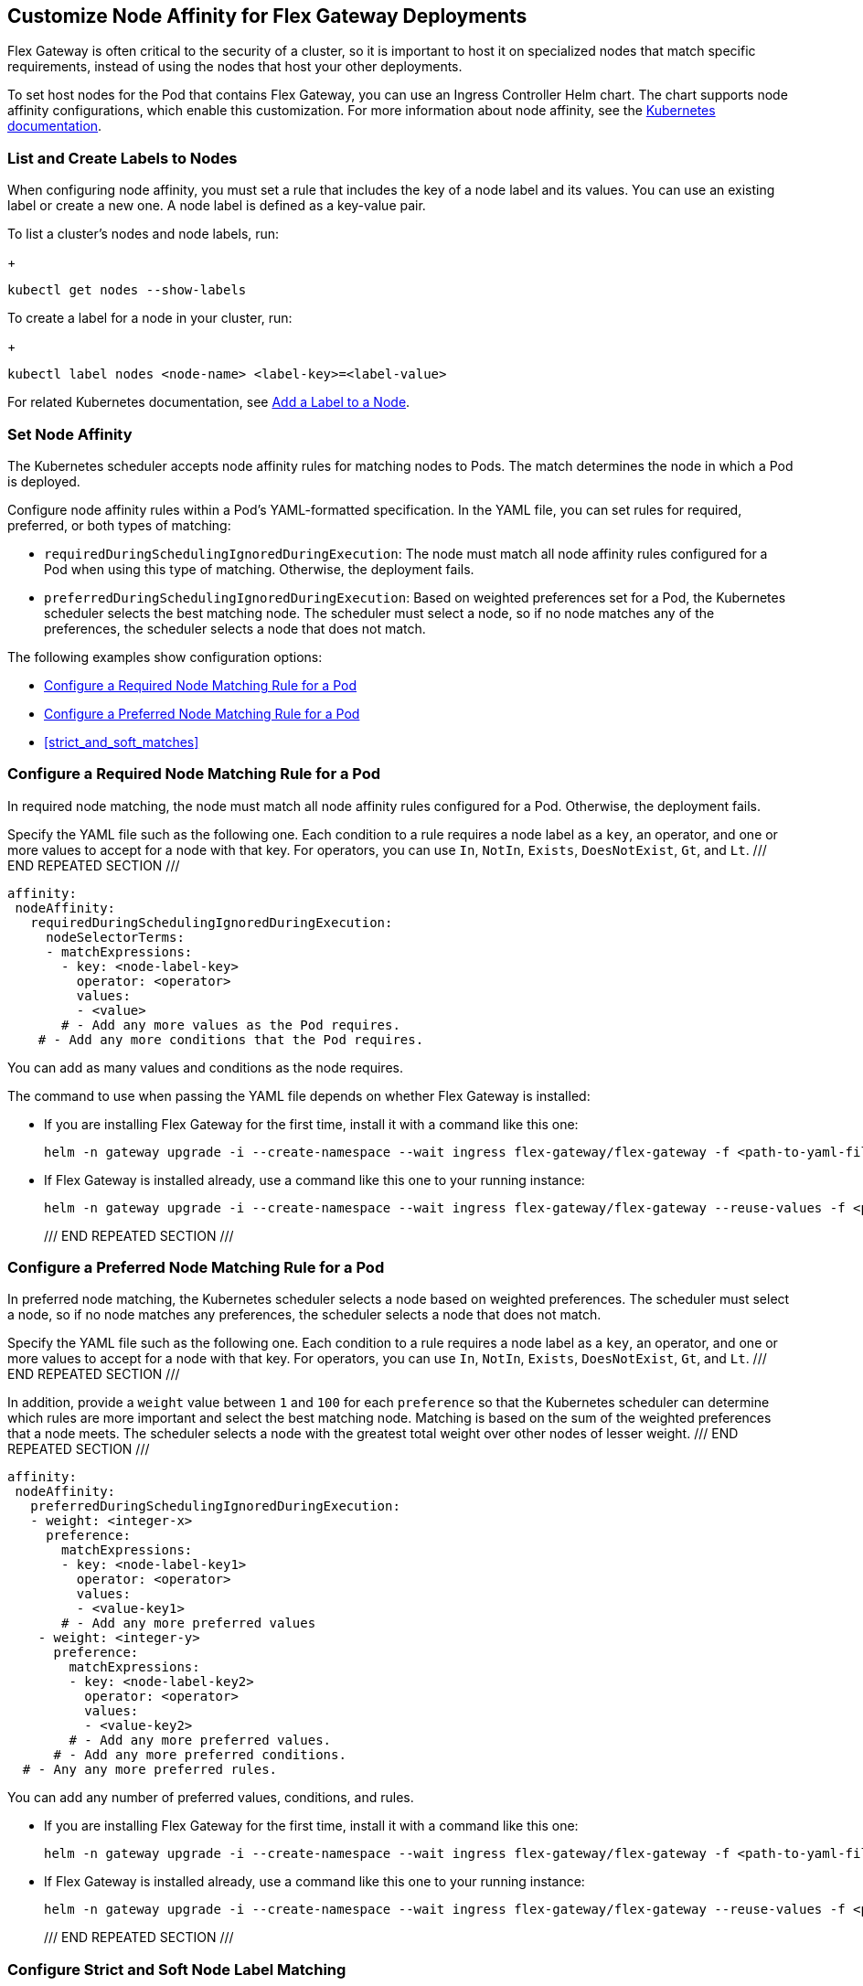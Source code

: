 //tag::helm-node-affinity[]

//TODO (tech writer) - MAYBE MAKE THIS A HEADING INCLUDE TO H-SIZE, AS NEEDED:
== Customize Node Affinity for Flex Gateway Deployments

Flex Gateway is often critical to the security of a cluster, so it is important to host it on specialized nodes that match specific requirements, instead of using the nodes that host your other deployments.

To set host nodes for the Pod that contains Flex Gateway, you can use an Ingress Controller Helm chart. The chart supports node affinity configurations, which enable this customization. For more information about node affinity, see the https://kubernetes.io/docs/concepts/scheduling-eviction/assign-pod-node/#node-affinity[Kubernetes documentation^].


//TODO (tech writer) - MAYBE MAKE THIS A HEADING INCLUDE TO H-SIZE (AS NEEDED):
[[list_add_labels]]
=== List and Create Labels to Nodes

When configuring node affinity, you must set a rule that includes the key of a node label and its values. You can use an existing label or create a new one. A node label is defined as a key-value pair.

To list a cluster's nodes and node labels, run: 
+
----
kubectl get nodes --show-labels
----

To create a label for a node in your cluster, run:
+
----
kubectl label nodes <node-name> <label-key>=<label-value>
----

For related Kubernetes documentation, see https://kubernetes.io/docs/tasks/configure-pod-container/assign-pods-nodes/#add-a-label-to-a-node[Add a Label to a Node^].

//TODO (tech writer) - MAYBE MAKE THIS A HEADING INCLUDE TO H-SIZE (AS NEEDED):
=== Set Node Affinity

The Kubernetes scheduler accepts node affinity rules for matching nodes to Pods. The match determines the node in which a Pod is deployed. 

Configure node affinity rules within a Pod's YAML-formatted specification. In the YAML file, you can set rules for required, preferred, or both types of matching:

//TODO (tech writer) - MAYBE TURN THE DESCRIPTIONS INTO SHARABLE INCLUDES
//     SO THEY CAN BE USED IN INTRO PARAGRAPHS TO THE RELATED PROCEDURES:

* `requiredDuringSchedulingIgnoredDuringExecution`: The node must match all node affinity rules configured for a Pod when using this type of matching. Otherwise, the deployment fails. 
* `preferredDuringSchedulingIgnoredDuringExecution`: Based on weighted preferences set for a Pod, the Kubernetes scheduler selects the best matching node. The scheduler must select a node, so if no node matches any of the preferences, the scheduler selects a node that does not match. 

The following examples show configuration options:

* <<strict_match_only>>
* <<soft_match_only>>
* <<strict_and_soft_matches>>

//TODO (tech writer) - MAYBE MAKE THIS A HEADING INCLUDE TO H-SIZE (AS NEEDED):
[[strict_match_only]]
=== Configure a Required Node Matching Rule for a Pod 

//TODO (tech writer) - CANDIDATE FOR INCLUDE, SEE DESCRIPTION ABOVE:
In required node matching, the node must match all node affinity rules configured for a Pod. Otherwise, the deployment fails. 

//TODO (tech writer) - THIS TEXT IS REPEATED BELOW, SO TURN IT INTO AN INCLUDE:
Specify the YAML file such as the following one. Each condition to a rule requires a node label as a `key`, an operator, and one or more values to accept for a node with that key. For operators, you can use `In`, `NotIn`, `Exists`, `DoesNotExist`, `Gt`, and `Lt`.
/// END REPEATED SECTION ///

[src,yaml]
----
affinity:
 nodeAffinity:
   requiredDuringSchedulingIgnoredDuringExecution:
     nodeSelectorTerms:
     - matchExpressions:
       - key: <node-label-key>
         operator: <operator>
         values:
         - <value>
       # - Add any more values as the Pod requires.
    # - Add any more conditions that the Pod requires.
----

You can add as many values and conditions as the node requires. 

//TODO (tech writer) - THIS TEXT IS REPEATED BELOW, SO TURN THIS INTO AN INCLUDE:
The command to use when passing the YAML file depends on whether Flex Gateway is installed:

* If you are installing Flex Gateway for the first time, install it with a command like this one:
+
----
helm -n gateway upgrade -i --create-namespace --wait ingress flex-gateway/flex-gateway -f <path-to-yaml-file> --set-file registration.content=<path-to-registration>
----

* If Flex Gateway is installed already, use a command like this one to your running instance:
+
----
helm -n gateway upgrade -i --create-namespace --wait ingress flex-gateway/flex-gateway --reuse-values -f <path-to-yaml-file>
----
/// END REPEATED SECTION ///

//TODO (tech writer) - MAYBE MAKE THIS A HEADING INCLUDE TO H-SIZE (AS NEEDED):
[[soft_match_only]]
=== Configure a Preferred Node Matching Rule for a Pod

//TODO (tech writer) - CANDIDATE FOR INCLUDE, SEE DESCRIPTION ABOVE:
In preferred node matching, the Kubernetes scheduler selects a node based on weighted preferences. The scheduler must select a node, so if no node matches any preferences, the scheduler selects a node that does not match. 

//TODO (tech writer) - THIS TEXT WAS INTRODUCED VERBATIM ABOVE; USE AN INCLUDE FOR IT:
Specify the YAML file such as the following one. Each condition to a rule requires a node label as a `key`, an operator, and one or more values to accept for a node with that key. For operators, you can use `In`, `NotIn`, `Exists`, `DoesNotExist`, `Gt`, and `Lt`.
/// END REPEATED SECTION ///

//TODO (tech writer) - THIS TEXT IS REPEATED BELOW, SO TURN IT INTO AN INCLUDE:
In addition, provide a `weight` value between `1` and `100` for each `preference` so that the Kubernetes scheduler can determine which rules are more important and select the best matching node. Matching is based on the sum of the weighted preferences that a node meets. The scheduler selects a node with the greatest total weight over other nodes of lesser weight. 
/// END REPEATED SECTION ///

[src,yaml]
----
affinity:
 nodeAffinity:
   preferredDuringSchedulingIgnoredDuringExecution:
   - weight: <integer-x>
     preference:
       matchExpressions:
       - key: <node-label-key1>
         operator: <operator>
         values:
         - <value-key1>
       # - Add any more preferred values 
    - weight: <integer-y>
      preference:
        matchExpressions:
        - key: <node-label-key2>
          operator: <operator>
          values:
          - <value-key2>
        # - Add any more preferred values.
      # - Add any more preferred conditions.
  # - Any any more preferred rules.
----

You can add any number of preferred values, conditions, and rules. 

//TODO (tech writer) - THIS TEXT WAS INTRODUCED VERBATIM ABOVE; USE AN INCLUDE FOR IT:
* If you are installing Flex Gateway for the first time, install it with a command like this one:
+
----
helm -n gateway upgrade -i --create-namespace --wait ingress flex-gateway/flex-gateway -f <path-to-yaml-file> --set-file registration.content=<path-to-registration>
----

* If Flex Gateway is installed already, use a command like this one to your running instance:
+
----
helm -n gateway upgrade -i --create-namespace --wait ingress flex-gateway/flex-gateway --reuse-values -f <path-to-yaml-file>
----
/// END REPEATED SECTION ///

=== Configure Strict and Soft Node Label Matching

You can configure both types of node affinity (`requiredDuringSchedulingIgnoredDuringExecution` and `preferredDuringSchedulingIgnoredDuringExecution`) in the same YAML file. The following example combines the settings from <<strict_match_only>> and <<soft_match_only>>.  

//TODO (tech writer) - THIS TEXT WAS INTRODUCED VERBATIM ABOVE; USE AN INCLUDE FOR IT:
Specify the YAML file such as the following one. Each condition to a rule requires a node label as a `key`, an operator, and one or more values to accept for a node with that key. For operators, you can use `In`, `NotIn`, `Exists`, `DoesNotExist`, `Gt`, and `Lt`.
/// END REPEATED SECTION ///

//TODO (tech writer) - THIS TEXT IS REPEATED BELOW, SO TURN IT INTO AN INCLUDE:
In addition, provide a `weight` value between `1` and `100` for each `preference` so that the Kubernetes scheduler can determine which rules are more important and select the best matching node. Matching is based on the sum of the weighted preferences that a node meets. The scheduler selects a node with the greatest total weight over other nodes of lesser weight. 
/// END REPEATED SECTION ///

[src,yaml]
----
affinity:
  nodeAffinity:
    requiredDuringSchedulingIgnoredDuringExecution:
      nodeSelectorTerms:
      - matchExpressions:
        - key: <node-label-key>
          operator: <operator>
          values:
          - <value>
        # - Add any more values as the Pod requires.
    # - Add any more conditions that the Pod requires.
    preferredDuringSchedulingIgnoredDuringExecution:
      - weight: <integer-x>
        preference:
          matchExpressions:
          - key: <node-label-key1>
            operator: <operator>
            values:
            - <value-for-key1>
          # - Add any more preferred values 
      - weight: <integer-y>
        preference:
          matchExpressions:
          - key: <node-label-key2>
            operator: <operator>
            values:
            - <value-for-key2>
          # - Add any more preferred values.
       # - Add any more preferred conditions.
    # - Any any more preferred rules.
----

//TODO (tech writer) - THIS TEXT IS REPEATED BELOW, SO TURN THIS INTO AN INCLUDE FOR SHARING:
The command to use when passing the YAML file depends on whether Flex Gateway is installed:

* If you are installing Flex Gateway for the first time, install it with a command like this one:
+
----
helm -n gateway upgrade -i --create-namespace --wait ingress flex-gateway/flex-gateway -f <path-to-yaml-file> --set-file registration.content=<path-to-registration>
----

* If Flex Gateway is installed already, use a command like this one to your running instance:
+
----
helm -n gateway upgrade -i --create-namespace --wait ingress flex-gateway/flex-gateway --reuse-values -f <path-to-yaml-file>
----
/// END REPEATED SECTION ///


//end::helm-node-affinity[]